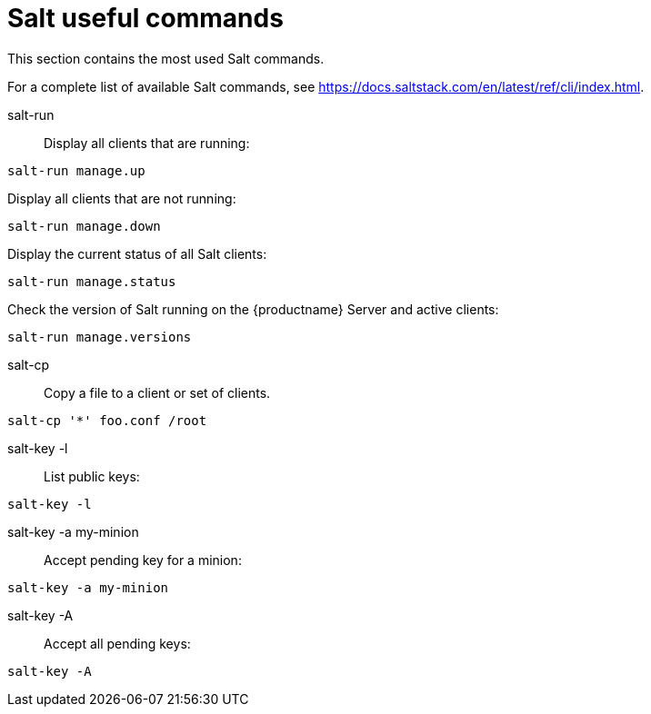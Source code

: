 [[salt.useful_commands]]
= Salt useful commands


This section contains the most used Salt commands.

For a complete list of available Salt commands, see https://docs.saltstack.com/en/latest/ref/cli/index.html.


salt-run::
Display all clients that are running:
----
salt-run manage.up
----

Display all clients that are not running:
----
salt-run manage.down
----

Display the current status of all Salt clients:
----
salt-run manage.status
----

Check the version of Salt running on the {productname} Server and active clients:
----
salt-run manage.versions
----

salt-cp::
Copy a file to a client or set of clients.
----
salt-cp '*' foo.conf /root
----

salt-key -l::
List public keys:
----
salt-key -l
----

salt-key -a my-minion::
Accept pending key for a minion:
----
salt-key -a my-minion
----

salt-key -A::
Accept all pending keys:
----
salt-key -A
----
